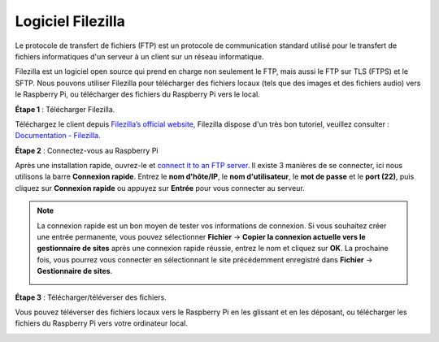 
.. _filezilla:

Logiciel Filezilla
==========================

.. image:: img/filezilla_icon.png

Le protocole de transfert de fichiers (FTP) est un protocole de communication standard utilisé pour le transfert de fichiers informatiques d'un serveur à un client sur un réseau informatique.

Filezilla est un logiciel open source qui prend en charge non seulement le FTP, mais aussi le FTP sur TLS (FTPS) et le SFTP. Nous pouvons utiliser Filezilla pour télécharger des fichiers locaux (tels que des images et des fichiers audio) vers le Raspberry Pi, ou télécharger des fichiers du Raspberry Pi vers le local.

**Étape 1** : Télécharger Filezilla.

Téléchargez le client depuis `Filezilla’s official website <https://filezilla-project.org/>`_, Filezilla dispose d'un très bon tutoriel, veuillez consulter : `Documentation - Filezilla <https://wiki.filezilla-project.org/Documentation>`_.

**Étape 2** : Connectez-vous au Raspberry Pi

Après une installation rapide, ouvrez-le et `connect it to an FTP server <https://wiki.filezilla-project.org/Using#Connecting_to_an_FTP_server>`_. Il existe 3 manières de se connecter, ici nous utilisons la barre **Connexion rapide**. Entrez le **nom d'hôte/IP**, le **nom d'utilisateur**, le **mot de passe** et le **port (22)**, puis cliquez sur **Connexion rapide** ou appuyez sur **Entrée** pour vous connecter au serveur.

.. image:: img/filezilla_connect.png

.. note::

    La connexion rapide est un bon moyen de tester vos informations de connexion. Si vous souhaitez créer une entrée permanente, vous pouvez sélectionner **Fichier** -> **Copier la connexion actuelle vers le gestionnaire de sites** après une connexion rapide réussie, entrez le nom et cliquez sur **OK**. La prochaine fois, vous pourrez vous connecter en sélectionnant le site précédemment enregistré dans **Fichier** -> **Gestionnaire de sites**.
    
    .. image:: img/ftp_site.png

**Étape 3** : Télécharger/téléverser des fichiers.

Vous pouvez téléverser des fichiers locaux vers le Raspberry Pi en les glissant et en les déposant, ou télécharger les fichiers du Raspberry Pi vers votre ordinateur local.

.. image:: img/upload_ftp.png


